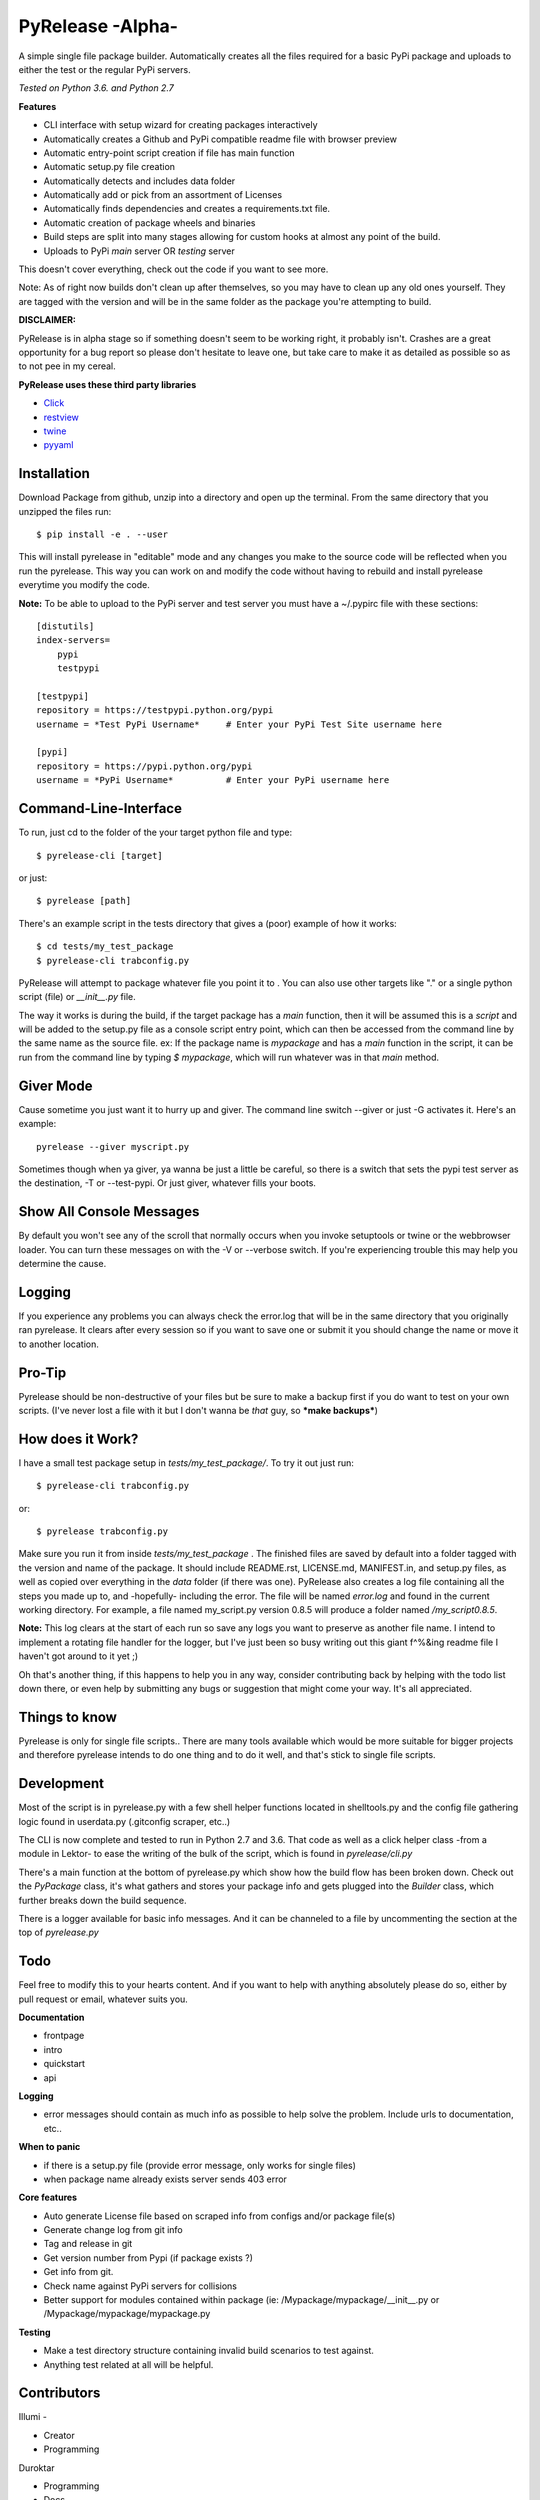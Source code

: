 PyRelease -Alpha-
=================

A simple single file package builder. Automatically creates all the files
required for a basic PyPi package and uploads to either the test or the
regular PyPi servers.

*Tested on Python 3.6. and Python 2.7*

**Features**

- CLI interface with setup wizard for creating packages interactively
- Automatically creates a Github and PyPi compatible readme file with browser preview
- Automatic entry-point script creation if file has main function
- Automatic setup.py file creation
- Automatically detects and includes data folder
- Automatically add or pick from an assortment of Licenses
- Automatically finds dependencies and creates a requirements.txt file.
- Automatic creation of package wheels and binaries
- Build steps are split into many stages allowing for custom hooks at almost any point of the build.
- Uploads to PyPi *main* server OR *testing* server

This doesn't cover everything, check out the code if you want to see more.



Note: As of right now builds don't clean up after themselves, so you may
have to clean up any old ones yourself. They are tagged with the version
and will be in the same folder as the package you're attempting to build.

**DISCLAIMER:**

PyRelease is in alpha stage so if something doesn't seem to be working right, it
probably isn't. Crashes are a great opportunity for a bug report so please don't
hesitate to leave one, but take care to make it as detailed as possible so as to
not pee in my cereal.


**PyRelease uses these third party libraries**

- Click_
- restview_
- twine_
- pyyaml_


Installation
------------

Download Package from github, unzip into a directory and open up the
terminal. From the same directory that you unzipped the files run::

    $ pip install -e . --user

This will install pyrelease in "editable" mode and any changes you make
to the source code will be reflected when you run the pyrelease. This way
you can work on and modify the code without having to rebuild and install
pyrelease everytime you modify the code.

**Note:** To be able to upload to the PyPi server and test server you must
have a ~/.pypirc file with these sections::

    [distutils]
    index-servers=
        pypi
        testpypi

    [testpypi]
    repository = https://testpypi.python.org/pypi
    username = *Test PyPi Username*     # Enter your PyPi Test Site username here

    [pypi]
    repository = https://pypi.python.org/pypi
    username = *PyPi Username*          # Enter your PyPi username here


Command-Line-Interface
----------------------

To run, just cd to the folder of the your target python file and type::

    $ pyrelease-cli [target]


or just::

    $ pyrelease [path]


There's an example script in the tests directory that gives a (poor) example of
how it works::

    $ cd tests/my_test_package
    $ pyrelease-cli trabconfig.py


PyRelease will attempt to package whatever file you point it to . You
can also use other targets like "." or a single python script (file) or
`__init__.py` file.

The way it works is during the build, if the target package has a `main`
function, then it will be assumed this is a `script` and will be added to
the setup.py file as a console script entry point, which can then be
accessed from the command line by the same name as the source file. ex: If
the package name is `mypackage` and has a `main` function in the script,
it can be run from the command line by typing `$ mypackage`, which will
run whatever was in that `main` method.


Giver Mode
----------

Cause sometime you just want it to hurry up and giver. The command line
switch --giver or just -G activates it. Here's an example::

    pyrelease --giver myscript.py


Sometimes though when ya giver, ya wanna be just a little be careful, so
there is a switch that sets the pypi test server as the destination, -T
or --test-pypi. Or just giver, whatever fills your boots.


Show All Console Messages
-------------------------

By default you won't see any of the scroll that normally occurs when you
invoke setuptools or twine or the webbrowser loader. You can turn these
messages on with the -V or --verbose switch. If you're experiencing trouble
this may help you determine the cause.


Logging
-------

If you experience any problems you can always check the error.log that will
be in the same directory that you originally ran pyrelease. It clears after
every session so if you want to save one or submit it you should change the
name or move it to another location.


Pro-Tip
-------

Pyrelease should be non-destructive of your files but be sure to make a
backup first if you do want to test on your own scripts. (I've never lost
a file with it but I don't wanna be *that* guy, so ***make backups***)


How does it Work?
-----------------

I have a small test package setup in `tests/my_test_package/`. To try it
out just run::

    $ pyrelease-cli trabconfig.py

or::

    $ pyrelease trabconfig.py

Make sure you run it from inside `tests/my_test_package` . The finished
files are saved by default into a folder tagged with the version and name
of the package. It should include README.rst, LICENSE.md, MANIFEST.in,
and setup.py files, as well as copied over everything in the `data` folder
(if there was one). PyRelease also creates a log file containing all the
steps you made up to, and -hopefully- including the error. The file will
be named `error.log` and found in the current working directory.
For example, a file named my_script.py version 0.8.5 will produce a folder
named `/my_script0.8.5`.


**Note:** This log clears at the start of each run so save any logs
you want to preserve as another file name. I intend to implement a rotating
file handler for the logger, but I've just been so busy writing out this
giant f^%&ing readme file I haven't got around to it yet ;)

Oh that's another thing, if this happens to help you in any way, consider
contributing back by helping with the todo list down there, or even help
by submitting any bugs or suggestion that might come your way. It's all
appreciated.



Things to know
--------------

Pyrelease is only for single file scripts.. There are many tools available
which would be more suitable for bigger projects and therefore pyrelease
intends to do one thing and to do it well, and that's stick to single file
scripts.


Development
-----------

Most of the script is in pyrelease.py with a few shell helper functions
located in shelltools.py and the config file gathering logic found in
userdata.py (.gitconfig scraper, etc..)

The CLI is now complete and tested to run in Python 2.7 and 3.6. That code
as well as a click helper class -from a module in Lektor- to ease the
writing of the bulk of the script, which is found in `pyrelease/cli.py`

There's a main function at the bottom of pyrelease.py which show how the
build flow has been broken down. Check out the `PyPackage` class, it's
what gathers and stores your package info and gets plugged into the
`Builder` class, which further breaks down the build sequence.

There is a logger available for basic info messages. And it can be channeled
to a file by uncommenting the section at the top of `pyrelease.py`


Todo
----

Feel free to modify this to your hearts content. And if you want to help
with anything absolutely please do so, either by pull request or email,
whatever suits you.

**Documentation**

- frontpage
- intro
- quickstart
- api


**Logging**

- error messages should contain as much info as possible to help solve the problem. Include urls to documentation, etc..


**When to panic**

- if there is a setup.py file (provide error message, only works for single files)
- when package name already exists server sends 403 error


**Core features**

- Auto generate License file based on scraped info from configs and/or package file(s)
- Generate change log from git info
- Tag and release in git
- Get version number from Pypi (if package exists ?)
- Get info from git.
- Check name against PyPi servers for collisions
- Better support for modules contained within package (ie: /Mypackage/mypackage/\_\_init\_\_.py or /Mypackage/mypackage/mypackage.py


**Testing**

- Make a test directory structure containing invalid build scenarios to test against.
- Anything test related at all will be helpful.


Contributors
------------

Illumi -

- Creator
- Programming

Duroktar

- Programming
- Docs
- This stinkin' ginormous readme


License
-------
MIT - 2017 illume


.. _Click: http://click.pocoo.org/5/
.. _restview: https://mg.pov.lt/restview/
.. _twine: https://pypi.python.org/pypi/twine
.. _pyyaml: https://github.com/yaml/pyyaml
